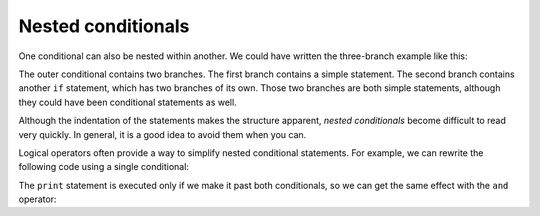 Nested conditionals
-------------------

One conditional can also be nested within another. We could have written
the three-branch example like this:

.. activecode:: 03_nested_cond

   if x == y:
       print('x and y are equal')
   else:
       if x < y:
           print('x is less than y')
       else:
           print('x is greater than y')


The outer conditional contains two branches. The first branch contains a
simple statement. The second branch contains another ``if``
statement, which has two branches of its own. Those two branches are
both simple statements, although they could have been conditional
statements as well.

.. image:: height=2.0in@../images/nested
   :target: height=2.0in@../images/nested
   :alt: Nested If Statements



Although the indentation of the statements makes the structure apparent,
*nested conditionals* become difficult to read very
quickly. In general, it is a good idea to avoid them when you can.

Logical operators often provide a way to simplify nested conditional
statements. For example, we can rewrite the following code using a
single conditional:

.. activecode:: 03_nested_cond_pos_digit

   if 0 < x:
       if x < 10:
           print('x is a positive single-digit number.')


The ``print`` statement is executed only if we make it past
both conditionals, so we can get the same effect with the
``and`` operator:

.. activecode:: 03_cond_with_and

   if 0 < x and x < 10:
       print('x is a positive single-digit number.')
